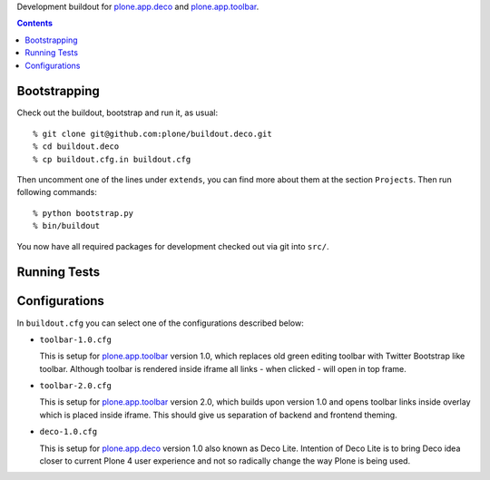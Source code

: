 Development buildout for `plone.app.deco`_ and `plone.app.toolbar`_.

.. contents::

Bootstrapping
=============

Check out the buildout, bootstrap and run it, as usual::

    % git clone git@github.com:plone/buildout.deco.git
    % cd buildout.deco
    % cp buildout.cfg.in buildout.cfg

Then uncomment one of the lines under ``extends``, you can find more about them 
at the section ``Projects``. Then run following commands::

    % python bootstrap.py 
    % bin/buildout

You now have all required packages for development checked out via git into
``src/``.


Running Tests
=============

.. warn:: TODO: need to write this section once we have tests running again.


Configurations
==============

In ``buildout.cfg`` you can select one of the configurations described below:

- ``toolbar-1.0.cfg``

  This is setup for `plone.app.toolbar`_ version 1.0, which replaces old green
  editing toolbar with Twitter Bootstrap like toolbar. Although toolbar is
  rendered inside iframe all links - when clicked - will open in top frame.

- ``toolbar-2.0.cfg``

  This is setup for `plone.app.toolbar`_ version 2.0, which builds upon
  version 1.0 and opens toolbar links inside overlay which is placed inside
  iframe. This should give us separation of backend and frontend theming.

- ``deco-1.0.cfg``

  This is setup for `plone.app.deco`_ version 1.0 also known as Deco Lite.
  Intention of Deco Lite is to bring Deco idea closer to current Plone 4 user
  experience and not so radically change the way Plone is being used.


.. _`plone.app.toolbar`: https://github.com/plone/plone.app.toolbar
.. _`plone.app.deco`: https://github.com/plone/plone.app.deco
